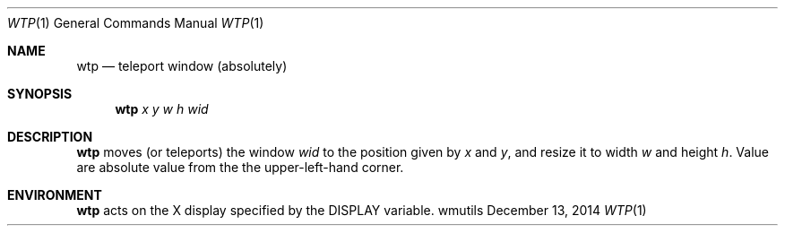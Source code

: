 .Dd December 13, 2014
.Dt WTP 1
.Os wmutils
.Sh NAME
.Nm wtp
.Nd teleport window (absolutely)
.Sh SYNOPSIS
.Nm wtp
.Ar x y w h wid
.Sh DESCRIPTION
.Nm
moves (or teleports) the window
.Ar wid
to the position given by
.Ar x
and
.Ar y ,
and resize it to width
.Ar w
and height
.Ar h .
Value are absolute value from the the upper-left-hand corner.
.Sh ENVIRONMENT
.Nm
acts on the X display specified by the
.Ev DISPLAY
variable.
